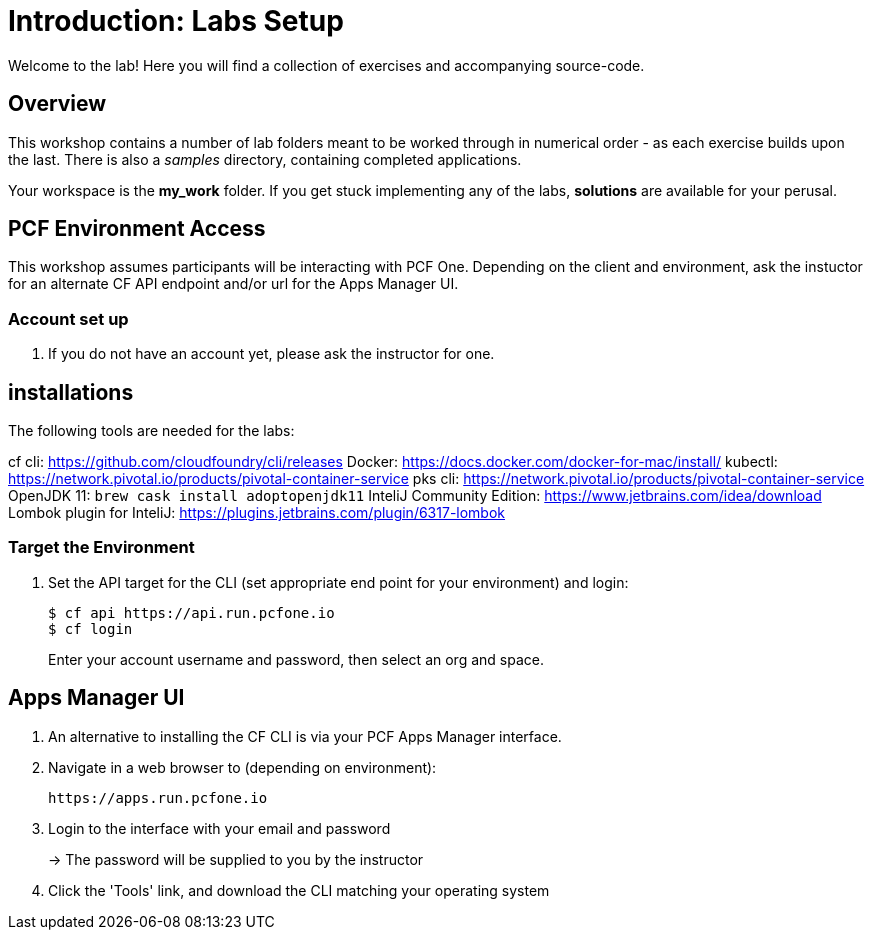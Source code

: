 = Introduction: Labs Setup

Welcome to the lab! Here you will find a collection of exercises and accompanying source-code.

== Overview

This workshop contains a number of lab folders meant to be worked through in numerical order - as each exercise builds upon the last. There is also a _samples_ directory, containing completed applications.

Your workspace is the *my_work* folder. If you get stuck implementing any of the labs, *solutions* are available for your perusal.

== PCF Environment Access

This workshop assumes participants will be interacting with PCF One.  Depending on the client and environment, ask the instuctor for an alternate CF API endpoint and/or url for the Apps Manager UI.

=== Account set up

. If you do not have an account yet, please ask the instructor for one.

== installations

The following tools are needed for the labs:

cf cli: https://github.com/cloudfoundry/cli/releases
Docker: https://docs.docker.com/docker-for-mac/install/
kubectl: https://network.pivotal.io/products/pivotal-container-service
pks cli: https://network.pivotal.io/products/pivotal-container-service
OpenJDK 11: `brew cask install adoptopenjdk11`
InteliJ Community Edition: https://www.jetbrains.com/idea/download
Lombok plugin for InteliJ: https://plugins.jetbrains.com/plugin/6317-lombok

=== Target the Environment

. Set the API target for the CLI (set appropriate end point for your environment) and login:
+
----
$ cf api https://api.run.pcfone.io
$ cf login
----
+
Enter your account username and password, then select an org and space.

== Apps Manager UI

. An alternative to installing the CF CLI is via your PCF Apps Manager interface.

. Navigate in a web browser to (depending on environment):
+
----
https://apps.run.pcfone.io
----

. Login to the interface with your email and password
+
-> The password will be supplied to you by the instructor

. Click the 'Tools' link, and download the CLI matching your operating system
